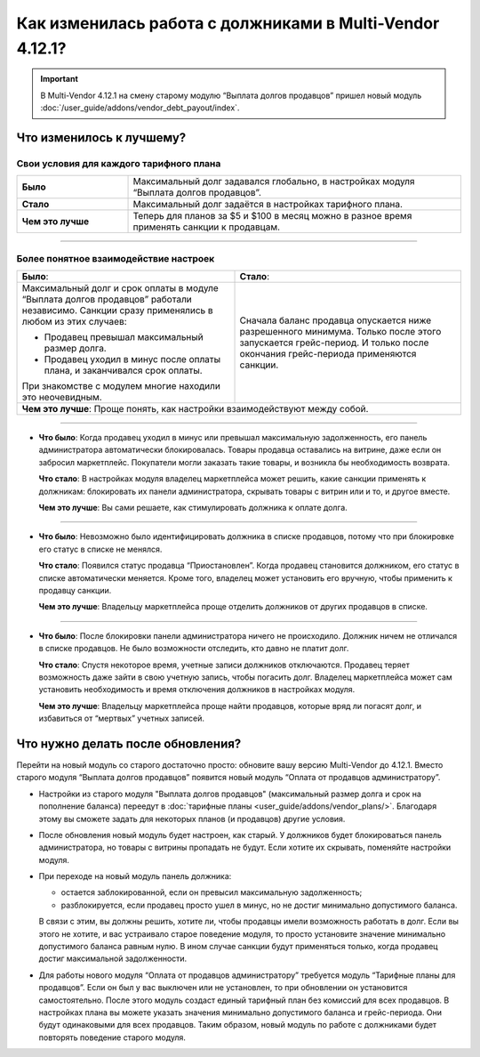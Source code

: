 *********************************************************
Как изменилась работа с должниками в Multi-Vendor 4.12.1?
*********************************************************

.. important::

    В Multi-Vendor 4.12.1 на смену старому модулю “Выплата долгов продавцов” пришел новый модуль :doc:`/user_guide/addons/vendor_debt_payout/index`.


Что изменилось к лучшему?
=========================

Свои условия для каждого тарифного плана
++++++++++++++++++++++++++++++++++++++++

.. list-table::
        :stub-columns: 1
        :widths: 10 30

        *   -   Было

            -   Максимальный долг задавался глобально, в настройках модуля “Выплата долгов продавцов”.

        *   -   Стало

            -   Максимальный долг задаётся в настройках тарифного плана.

        *   -   Чем это лучше

            -   Теперь для планов за $5 и $100 в месяц можно в разное время применять санкции к продавцам.

------

Более понятное взаимодействие настроек
++++++++++++++++++++++++++++++++++++++

.. table::
  
    +----------------------------------------------------------------+------------------------------------------------------+
    | **Было**:                                                      | **Стало**:                                           |
    +----------------------------------------------------------------+------------------------------------------------------+
    | Максимальный долг и срок оплаты в модуле                       | Сначала баланс продавца опускается ниже              |
    | “Выплата долгов продавцов” работали независимо.                | разрешенного минимума. Только после этого            | 
    | Санкции сразу применялись в любом из этих случаев:             | запускается грейс-период. И только после окончания   |
    |                                                                | грейс-периода применяются санкции.                   |              
    | * Продавец превышал максимальный размер долга.                 |                                                      |
    |                                                                |                                                      |
    | * Продавец уходил в минус после оплаты плана,                  |                                                      |
    |   и заканчивался срок оплаты.                                  |                                                      |
    |                                                                |                                                      |
    | При знакомстве с модулем многие находили это неочевидным.      |                                                      |
    +----------------------------------------------------------------+------------------------------------------------------+ 
    | **Чем это лучше**: Проще понять, как настройки взаимодействуют между собой.                                           |                   
    +-----------------------------------------------------------------------------------------------------------------------+
  
------

* **Что было**: Когда продавец уходил в минус или превышал максимальную задолженность, его панель администратора автоматически блокировалась. Товары продавца оставались на витрине, даже если он забросил маркетплейс. Покупатели могли заказать такие товары, и возникла бы необходимость возврата.
  
  **Что стало**: В настройках модуля владелец маркетплейса может решить, какие санкции применять к должникам: блокировать их панели администратора, скрывать товары с витрин или и то, и другое вместе.

  **Чем это лучше**: Вы сами решаете, как стимулировать должника к оплате долга.
  
------

* **Что было**: Невозможно было идентифицировать должника в списке продавцов, потому что при блокировке его статус в списке не менялся.

  **Что стало**: Появился статус продавца “Приостановлен”. Когда продавец становится должником, его статус в списке автоматически меняется. Кроме того, владелец может установить его вручную, чтобы применить к продавцу санкции.

  **Чем это лучше**: Владельцу маркетплейса проще отделить должников от других продавцов в списке.
  
------

* **Что было**: После блокировки панели администратора ничего не происходило. Должник ничем не отличался в списке продавцов. Не было возможности отследить, кто давно не платит долг.

  **Что стало**: Спустя некоторое время, учетные записи должников отключаются. Продавец теряет возможность даже зайти в свою учетную запись, чтобы погасить долг. Владелец маркетплейса может сам установить необходимость и время отключения должников в настройках модуля.

  **Чем это лучше**: Владельцу маркетплейса проще найти продавцов, которые вряд ли погасят долг, и избавиться от “мертвых” учетных записей.

Что нужно делать после обновления?
==================================

Перейти на новый модуль со старого достаточно просто: обновите вашу версию Multi-Vendor до 4.12.1. Вместо старого модуля “Выплата долгов продавцов” появится новый модуль “Оплата от продавцов администратору”.

* Настройки из старого модуля "Выплата долгов продавцов" (максимальный размер долга и срок на пополнение баланса) переедут в :doc:`тарифные планы <user_guide/addons/vendor_plans/>`. Благодаря этому вы сможете задать для некоторых планов (и продавцов) другие условия. 

* После обновления новый модуль будет настроен, как старый. У должников будет блокироваться панель администратора, но товары с витрины пропадать не будут. Если хотите их скрывать, поменяйте настройки модуля. 

* При переходе на новый модуль панель должника:

  * остается заблокированной, если он превысил максимальную задолженность;

  * разблокируется, если продавец просто ушел в минус, но не достиг минимально допустимого баланса.

  В связи с этим, вы должны решить, хотите ли, чтобы продавцы имели возможность работать в долг. Если вы этого не хотите, и вас устраивало старое поведение модуля, то просто установите значение минимально допустимого баланса равным нулю. В ином случае санкции будут применяться только, когда продавец достиг максимальной задолженности.

* Для работы нового модуля “Оплата от продавцов администратору” требуется модуль “Тарифные планы для продавцов”. Если он был у вас выключен или не установлен, то при обновлении он установится самостоятельно. После этого модуль создаст единый тарифный план без комиссий для всех продавцов. В настройках плана вы можете указать значения минимально допустимого баланса и грейс-периода. Они будут одинаковыми для всех продавцов. Таким образом, новый модуль по работе с должниками будет повторять поведение старого модуля.